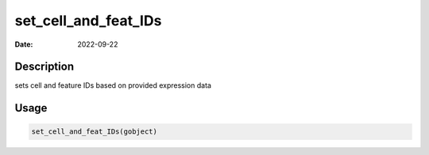 =====================
set_cell_and_feat_IDs
=====================

:Date: 2022-09-22

Description
===========

sets cell and feature IDs based on provided expression data

Usage
=====

.. code:: r

   set_cell_and_feat_IDs(gobject)
